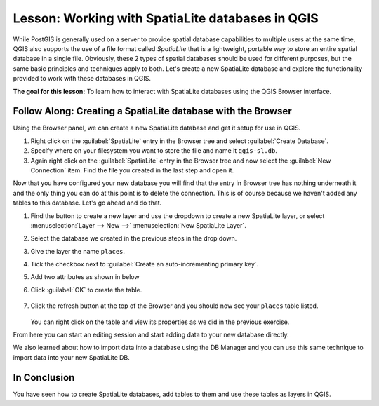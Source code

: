 |LS| Working with SpatiaLite databases in QGIS
======================================================================
While PostGIS is generally used on a server to provide spatial
database capabilities to multiple users at the same time, QGIS also
supports the use of a file format called *SpatiaLite* that is a
lightweight, portable way to store an entire spatial database in a
single file.
Obviously, these 2 types of spatial databases should be used for
different purposes, but the same basic principles and techniques apply
to both.
Let's create a new SpatiaLite database and explore the functionality
provided to work with these databases in QGIS.

**The goal for this lesson:** To learn how to interact with
SpatiaLite databases using the QGIS Browser interface.

|basic| |FA| Creating a SpatiaLite database with the Browser
----------------------------------------------------------------------

Using the Browser panel, we can create a new SpatiaLite database and
get it setup for use in QGIS.

#. Right click on the :guilabel:`SpatiaLite` entry in the Browser tree
   and select :guilabel:`Create Database`.
#. Specify where on your filesystem you want to store the file and
   name it ``qgis-sl.db``.
#. Again right click on the :guilabel:`SpatiaLite` entry in the Browser
   tree and now select the :guilabel:`New Connection` item.
   Find the file you created in the last step and open it.

Now that you have configured your new database you will find that the
entry in Browser tree has nothing underneath it and the only thing you
can do at this point is to delete the connection.
This is of course because we haven't added any tables to this database.
Let's go ahead and do that.

#. Find the button to create a new layer and use the dropdown to
   create a new SpatiaLite layer, or select
   :menuselection:`Layer --> New -->` |newSpatiaLiteLayer|
   :menuselection:`New SpatiaLite Layer`.
#. Select the database we created in the previous steps in the drop
   down.
#. Give the layer the name ``places``.
#. Tick the checkbox next to
   :guilabel:`Create an auto-incrementing primary key`.
#. Add two attributes as shown in below
#. Click :guilabel:`OK` to create the table.

   .. figure:: img/new_layer_setup.png
      :align: center

#. Click the refresh button at the top of the Browser and you should
   now see your ``places`` table listed.

   .. figure:: img/new_layer_added.png
      :align: center

   You can right click on the table and view its properties as we
   did in the previous exercise.

From here you can start an editing session and start adding data to
your new database directly.

We also learned about how to import data into a database using the
DB Manager and you can use this same technique to import data into
your new SpatiaLite DB.

|IC|
----------------------------------------------------------------------

You have seen how to create SpatiaLite databases, add tables to
them and use these tables as layers in QGIS.


.. Substitutions definitions - AVOID EDITING PAST THIS LINE
   This will be automatically updated by the find_set_subst.py script.
   If you need to create a new substitution manually,
   please add it also to the substitutions.txt file in the
   source folder.

.. |FA| replace:: Follow Along:
.. |IC| replace:: In Conclusion
.. |LS| replace:: Lesson:
.. |basic| image:: /static/common/basic.png
.. |newSpatiaLiteLayer| image:: /static/common/mActionNewSpatiaLiteLayer.png
   :width: 1.5em
